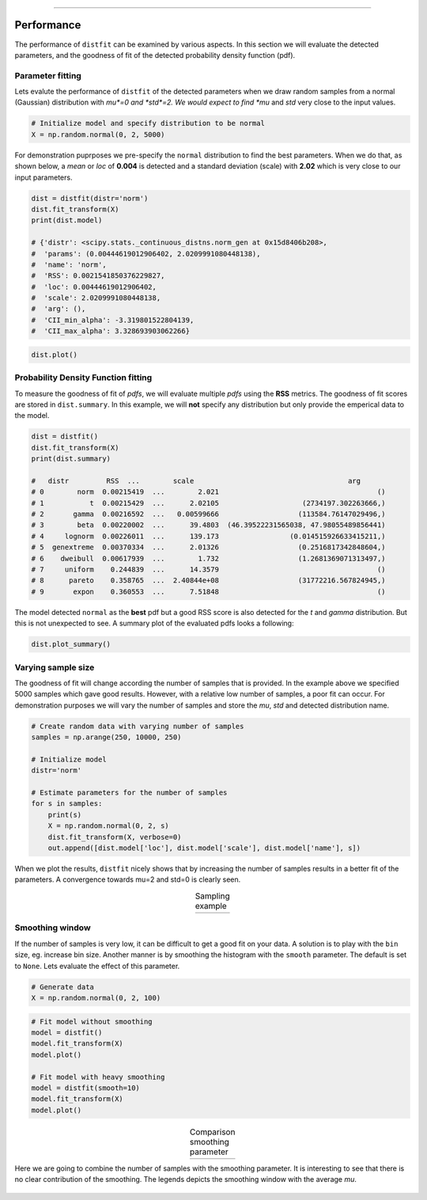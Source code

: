 .. _code_directive:

-------------------------------------

Performance
'''''''''''
The performance of ``distfit`` can be examined by various aspects. In this section we will evaluate the detected parameters, and the goodness of fit of the detected probability density function (pdf). 


Parameter fitting
-----------------
Lets evalute the performance of ``distfit`` of the detected parameters when we draw random samples from a normal (Gaussian) distribution with *mu*=0 and *std*=2. We would expect to find *mu* and *std* very close to the input values.

.. code:: python

    # Initialize model and specify distribution to be normal
    X = np.random.normal(0, 2, 5000)

For demonstration puprposes we pre-specify the ``normal`` distribution to find the best parameters. When we do that, as shown below, a *mean* or *loc* of **0.004** is detected and a standard deviation (scale) with **2.02** which is very close to our input parameters. 

.. code:: python

    dist = distfit(distr='norm')
    dist.fit_transform(X)
    print(dist.model)

    # {'distr': <scipy.stats._continuous_distns.norm_gen at 0x15d8406b208>,
    #  'params': (0.00444619012906402, 2.0209991080448138),
    #  'name': 'norm',
    #  'RSS': 0.0021541850376229827,
    #  'loc': 0.00444619012906402,
    #  'scale': 2.0209991080448138,
    #  'arg': (),
    #  'CII_min_alpha': -3.319801522804139,
    #  'CII_max_alpha': 3.328693903062266}

.. code:: python

    dist.plot()

.. _gaus_mu_0:

.. figure:: ../figs/gaus_mu_0.png
    :scale: 80%


Probability Density Function fitting
-------------------------------------

To measure the goodness of fit of *pdfs*, we will evaluate multiple *pdfs* using the **RSS** metrics. The goodness of fit scores are stored in ``dist.summary``. In this example, we will **not** specify any distribution but only provide the emperical data to the model. 

.. code:: python

    dist = distfit()
    dist.fit_transform(X)
    print(dist.summary)

    # 	distr         RSS  ...        scale                                     arg
    # 0        norm  0.00215419  ...        2.021                                      ()
    # 1           t  0.00215429  ...      2.02105                    (2734197.302263666,)
    # 2       gamma  0.00216592  ...   0.00599666                   (113584.76147029496,)
    # 3        beta  0.00220002  ...      39.4803  (46.39522231565038, 47.98055489856441)
    # 4     lognorm  0.00226011  ...      139.173                 (0.014515926633415211,)
    # 5  genextreme  0.00370334  ...      2.01326                   (0.2516817342848604,)
    # 6    dweibull  0.00617939  ...        1.732                   (1.2681369071313497,)
    # 7     uniform    0.244839  ...      14.3579                                      ()
    # 8      pareto    0.358765  ...  2.40844e+08                   (31772216.567824945,)
    # 9       expon    0.360553  ...      7.51848                                      ()

The model detected ``normal`` as the **best** pdf but a good RSS score is also detected for the *t* and *gamma* distribution. But this is not unexpected to see. A summary plot of the evaluated pdfs looks a following:

.. code:: python

    dist.plot_summary()

.. _gaus_mu_0_summary:

.. figure:: ../figs/gaus_mu_0_summary.png
    :scale: 80%


Varying sample size
--------------------
The goodness of fit will change according the number of samples that is provided. In the example above we specified 5000 samples which gave good results. However, with a relative low number of samples, a poor fit can occur. For demonstration purposes we will vary the number of samples and store the *mu*, *std* and detected distribution name.


.. code:: python

    # Create random data with varying number of samples
    samples = np.arange(250, 10000, 250)

    # Initialize model
    distr='norm'
    
    # Estimate parameters for the number of samples
    for s in samples:
        print(s)
        X = np.random.normal(0, 2, s)
        dist.fit_transform(X, verbose=0)
        out.append([dist.model['loc'], dist.model['scale'], dist.model['name'], s])

When we plot the results, ``distfit`` nicely shows that by increasing the number of samples results in a better fit of the parameters. A convergence towards mu=2 and std=0 is clearly seen.


.. |fig1| image:: ../figs/perf_sampling.png
    :scale: 90%

.. |fig2| image:: ../figs/perf_sampling_std.png
    :scale: 90%

.. table:: Sampling example
   :align: center

   +---------+---------+
   | |fig1|  | |fig2|  |
   +---------+---------+



Smoothing window
----------------
If the number of samples is very low, it can be difficult to get a good fit on your data.
A solution is to play with the ``bin`` size, eg. increase bin size. 
Another manner is by smoothing the histogram with the ``smooth`` parameter. The default is set to ``None``.
Lets evaluate the effect of this parameter.

.. code:: python

    # Generate data
    X = np.random.normal(0, 2, 100)

.. code:: python

    # Fit model without smoothing
    model = distfit()
    model.fit_transform(X)
    model.plot()

    # Fit model with heavy smoothing
    model = distfit(smooth=10)
    model.fit_transform(X)
    model.plot()


.. |logo1| image:: ../figs/gaus_mu_0_100samples.png
    :scale: 60%

.. |logo2| image:: ../figs/gaus_mu_0_100samples_smooth10.png
    :scale: 60%

.. table:: Comparison smoothing parameter
   :align: center

   +---------+---------+
   | |logo1| | |logo2| |
   +---------+---------+


Here we are going to combine the number of samples with the smoothing parameter.
It is interesting to see that there is no clear contribution of the smoothing. The legends depicts the smoothing window with the average *mu*.

.. _perf_sampling_mu_smoothing:

.. figure:: ../figs/perf_sampling_mu_smoothing.png
    :scale: 70%


